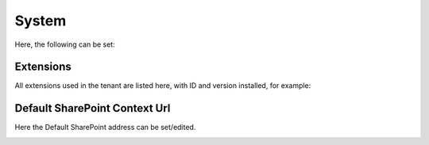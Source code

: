 System
=============
Here, the following can be set:

.. image:: system-settings.png

Extensions
************
All extensions used in the tenant are listed here, with ID and version installed, for example:

.. image:: system-extensions.png

Default SharePoint Context Url
*******************************
Here the Default SharePoint address can be set/edited.

.. image:: system-default-sharepoint.png
